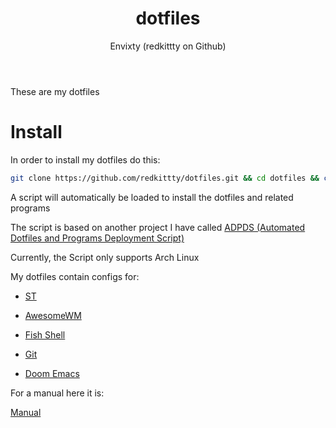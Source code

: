 #+title: dotfiles
#+author: Envixty (redkittty on Github)
#+startup: showeverything

[[https://github.com/redkittty/dotfiles/blob/main/.screenshots/dotfiles2.png]]


These are my dotfiles
* Install
In order to install my dotfiles do this:

#+begin_src zsh
git clone https://github.com/redkittty/dotfiles.git && cd dotfiles && chmod +x ADPDS/boot.sh && bash ADPDS/boot.sh
#+end_src

A script will automatically be loaded to install the dotfiles and related programs

The script is based on another project I have called [[https://github.com/redkittty/ADPDS][ADPDS (Automated Dotfiles and Programs Deployment Script)]]

Currently, the Script only supports Arch Linux


My dotfiles contain configs for:

- [[https://github.com/redkittty/st-envixty][ST]]

- [[https://github.com/redkittty/dotfiles/tree/main/.config/awesome][AwesomeWM]]

- [[https://github.com/redkittty/dotfiles/tree/main/.config/fish][Fish Shell]]

- [[https://github.com/redkittty/dotfiles/blob/main/.gitconfig][Git]]

- [[https://github.com/redkittty/tree/main/.config/doom][Doom Emacs]]


For a manual here it is:

[[https://github.com/redkittty/dotfiles/blob/main/man.org][Manual]]
